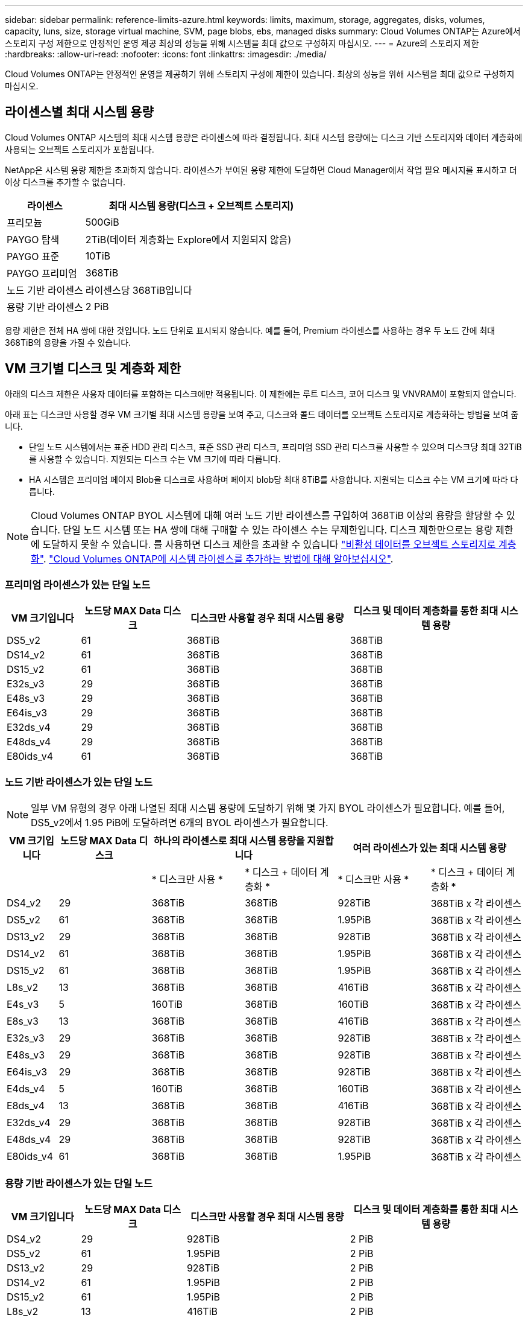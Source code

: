 ---
sidebar: sidebar 
permalink: reference-limits-azure.html 
keywords: limits, maximum, storage, aggregates, disks, volumes, capacity, luns, size, storage virtual machine, SVM, page blobs, ebs, managed disks 
summary: Cloud Volumes ONTAP는 Azure에서 스토리지 구성 제한으로 안정적인 운영 제공 최상의 성능을 위해 시스템을 최대 값으로 구성하지 마십시오. 
---
= Azure의 스토리지 제한
:hardbreaks:
:allow-uri-read: 
:nofooter: 
:icons: font
:linkattrs: 
:imagesdir: ./media/


[role="lead"]
Cloud Volumes ONTAP는 안정적인 운영을 제공하기 위해 스토리지 구성에 제한이 있습니다. 최상의 성능을 위해 시스템을 최대 값으로 구성하지 마십시오.



== 라이센스별 최대 시스템 용량

Cloud Volumes ONTAP 시스템의 최대 시스템 용량은 라이센스에 따라 결정됩니다. 최대 시스템 용량에는 디스크 기반 스토리지와 데이터 계층화에 사용되는 오브젝트 스토리지가 포함됩니다.

NetApp은 시스템 용량 제한을 초과하지 않습니다. 라이센스가 부여된 용량 제한에 도달하면 Cloud Manager에서 작업 필요 메시지를 표시하고 더 이상 디스크를 추가할 수 없습니다.

[cols="25,75"]
|===
| 라이센스 | 최대 시스템 용량(디스크 + 오브젝트 스토리지) 


| 프리모늄 | 500GiB 


| PAYGO 탐색 | 2TiB(데이터 계층화는 Explore에서 지원되지 않음) 


| PAYGO 표준 | 10TiB 


| PAYGO 프리미엄 | 368TiB 


| 노드 기반 라이센스 | 라이센스당 368TiB입니다 


| 용량 기반 라이센스 | 2 PiB 
|===
용량 제한은 전체 HA 쌍에 대한 것입니다. 노드 단위로 표시되지 않습니다. 예를 들어, Premium 라이센스를 사용하는 경우 두 노드 간에 최대 368TiB의 용량을 가질 수 있습니다.



== VM 크기별 디스크 및 계층화 제한

아래의 디스크 제한은 사용자 데이터를 포함하는 디스크에만 적용됩니다. 이 제한에는 루트 디스크, 코어 디스크 및 VNVRAM이 포함되지 않습니다.

아래 표는 디스크만 사용할 경우 VM 크기별 최대 시스템 용량을 보여 주고, 디스크와 콜드 데이터를 오브젝트 스토리지로 계층화하는 방법을 보여 줍니다.

* 단일 노드 시스템에서는 표준 HDD 관리 디스크, 표준 SSD 관리 디스크, 프리미엄 SSD 관리 디스크를 사용할 수 있으며 디스크당 최대 32TiB를 사용할 수 있습니다. 지원되는 디스크 수는 VM 크기에 따라 다릅니다.
* HA 시스템은 프리미엄 페이지 Blob을 디스크로 사용하며 페이지 blob당 최대 8TiB를 사용합니다. 지원되는 디스크 수는 VM 크기에 따라 다릅니다.



NOTE: Cloud Volumes ONTAP BYOL 시스템에 대해 여러 노드 기반 라이센스를 구입하여 368TiB 이상의 용량을 할당할 수 있습니다. 단일 노드 시스템 또는 HA 쌍에 대해 구매할 수 있는 라이센스 수는 무제한입니다. 디스크 제한만으로는 용량 제한에 도달하지 못할 수 있습니다. 를 사용하면 디스크 제한을 초과할 수 있습니다 https://docs.netapp.com/us-en/cloud-manager-cloud-volumes-ontap/concept-data-tiering.html["비활성 데이터를 오브젝트 스토리지로 계층화"^]. https://docs.netapp.com/us-en/cloud-manager-cloud-volumes-ontap/task-manage-node-licenses.html["Cloud Volumes ONTAP에 시스템 라이센스를 추가하는 방법에 대해 알아보십시오"^].



=== 프리미엄 라이센스가 있는 단일 노드

[cols="14,20,31,33"]
|===
| VM 크기입니다 | 노드당 MAX Data 디스크 | 디스크만 사용할 경우 최대 시스템 용량 | 디스크 및 데이터 계층화를 통한 최대 시스템 용량 


| DS5_v2 | 61 | 368TiB | 368TiB 


| DS14_v2 | 61 | 368TiB | 368TiB 


| DS15_v2 | 61 | 368TiB | 368TiB 


| E32s_v3 | 29 | 368TiB | 368TiB 


| E48s_v3 | 29 | 368TiB | 368TiB 


| E64is_v3 | 29 | 368TiB | 368TiB 


| E32ds_v4 | 29 | 368TiB | 368TiB 


| E48ds_v4 | 29 | 368TiB | 368TiB 


| E80ids_v4 | 61 | 368TiB | 368TiB 
|===


=== 노드 기반 라이센스가 있는 단일 노드


NOTE: 일부 VM 유형의 경우 아래 나열된 최대 시스템 용량에 도달하기 위해 몇 가지 BYOL 라이센스가 필요합니다. 예를 들어, DS5_v2에서 1.95 PiB에 도달하려면 6개의 BYOL 라이센스가 필요합니다.

[cols="10,18,18,18,18,18"]
|===
| VM 크기입니다 | 노드당 MAX Data 디스크 2+| 하나의 라이센스로 최대 시스템 용량을 지원합니다 2+| 여러 라이센스가 있는 최대 시스템 용량 


2+|  | * 디스크만 사용 * | * 디스크 + 데이터 계층화 * | * 디스크만 사용 * | * 디스크 + 데이터 계층화 * 


| DS4_v2 | 29 | 368TiB | 368TiB | 928TiB | 368TiB x 각 라이센스 


| DS5_v2 | 61 | 368TiB | 368TiB | 1.95PiB | 368TiB x 각 라이센스 


| DS13_v2 | 29 | 368TiB | 368TiB | 928TiB | 368TiB x 각 라이센스 


| DS14_v2 | 61 | 368TiB | 368TiB | 1.95PiB | 368TiB x 각 라이센스 


| DS15_v2 | 61 | 368TiB | 368TiB | 1.95PiB | 368TiB x 각 라이센스 


| L8s_v2 | 13 | 368TiB | 368TiB | 416TiB | 368TiB x 각 라이센스 


| E4s_v3 | 5 | 160TiB | 368TiB | 160TiB | 368TiB x 각 라이센스 


| E8s_v3 | 13 | 368TiB | 368TiB | 416TiB | 368TiB x 각 라이센스 


| E32s_v3 | 29 | 368TiB | 368TiB | 928TiB | 368TiB x 각 라이센스 


| E48s_v3 | 29 | 368TiB | 368TiB | 928TiB | 368TiB x 각 라이센스 


| E64is_v3 | 29 | 368TiB | 368TiB | 928TiB | 368TiB x 각 라이센스 


| E4ds_v4 | 5 | 160TiB | 368TiB | 160TiB | 368TiB x 각 라이센스 


| E8ds_v4 | 13 | 368TiB | 368TiB | 416TiB | 368TiB x 각 라이센스 


| E32ds_v4 | 29 | 368TiB | 368TiB | 928TiB | 368TiB x 각 라이센스 


| E48ds_v4 | 29 | 368TiB | 368TiB | 928TiB | 368TiB x 각 라이센스 


| E80ids_v4 | 61 | 368TiB | 368TiB | 1.95PiB | 368TiB x 각 라이센스 
|===


=== 용량 기반 라이센스가 있는 단일 노드

[cols="14,20,31,33"]
|===
| VM 크기입니다 | 노드당 MAX Data 디스크 | 디스크만 사용할 경우 최대 시스템 용량 | 디스크 및 데이터 계층화를 통한 최대 시스템 용량 


| DS4_v2 | 29 | 928TiB | 2 PiB 


| DS5_v2 | 61 | 1.95PiB | 2 PiB 


| DS13_v2 | 29 | 928TiB | 2 PiB 


| DS14_v2 | 61 | 1.95PiB | 2 PiB 


| DS15_v2 | 61 | 1.95PiB | 2 PiB 


| L8s_v2 | 13 | 416TiB | 2 PiB 


| E4s_v3 | 5 | 160TiB | 2 PiB 


| E8s_v3 | 13 | 416TiB | 2 PiB 


| E32s_v3 | 29 | 928TiB | 2 PiB 


| E48s_v3 | 29 | 928TiB | 2 PiB 


| E64is_v3 | 29 | 928TiB | 2 PiB 


| E4ds_v4 | 5 | 160TiB | 2 PiB 


| E8ds_v4 | 13 | 416TiB | 2 PiB 


| E32ds_v4 | 29 | 928TiB | 2 PiB 


| E48ds_v4 | 29 | 928TiB | 2 PiB 


| E80ids_v4 | 61 | 1.95PiB | 2 PiB 
|===


=== HA는 Premium 라이센스와 페어링합니다

[cols="14,20,31,33"]
|===
| VM 크기입니다 | HA 쌍을 지원하는 MAX Data 디스크 | 디스크만 사용할 경우 최대 시스템 용량 | 디스크 및 데이터 계층화를 통한 최대 시스템 용량 


| DS5_v2 | 61 | 368TiB | 368TiB 


| DS14_v2 | 61 | 368TiB | 368TiB 


| DS15_v2 | 61 | 368TiB | 368TiB 


| E8s_v3 | 13 | 104TiB | 368TiB 


| E48s_v3 | 29 | 232TiB | 368TiB 


| E32ds_v4 | 29 | 232TiB | 368TiB 


| E48ds_v4 | 29 | 232TiB | 368TiB 


| E80ids_v4 | 61 | 368TiB | 368TiB 
|===


=== HA는 노드 기반 라이센스와 페어링합니다

[cols="10,18,18,18,18,18"]
|===
| VM 크기입니다 | HA 쌍을 지원하는 MAX Data 디스크 2+| 하나의 라이센스로 최대 시스템 용량을 지원합니다 2+| 여러 라이센스가 있는 최대 시스템 용량 


2+|  | * 디스크만 사용 * | * 디스크 + 데이터 계층화 * | * 디스크만 사용 * | * 디스크 + 데이터 계층화 * 


| DS4_v2 | 29 | 232TiB | 368TiB | 232TiB | 368TiB x 각 라이센스 


| DS5_v2 | 61 | 368TiB | 368TiB | 488TiB | 368TiB x 각 라이센스 


| DS13_v2 | 29 | 232TiB | 368TiB | 232TiB | 368TiB x 각 라이센스 


| DS14_v2 | 61 | 368TiB | 368TiB | 488TiB | 368TiB x 각 라이센스 


| DS15_v2 | 61 | 368TiB | 368TiB | 488TiB | 368TiB x 각 라이센스 


| E8s_v3 | 13 | 104TiB | 368TiB | 104TiB | 368TiB x 각 라이센스 


| E48s_v3 | 29 | 232TiB | 368TiB | 232TiB | 368TiB x 각 라이센스 


| E8ds_v4 | 13 | 104TiB | 368TiB | 104TiB | 368TiB x 각 라이센스 


| E32ds_v4 | 29 | 232TiB | 368TiB | 232TiB | 368TiB x 각 라이센스 


| E48ds_v4 | 29 | 232TiB | 368TiB | 232TiB | 368TiB x 각 라이센스 


| E80ids_v4 | 61 | 368TiB | 368TiB | 488TiB | 368TiB x 각 라이센스 
|===


=== HA는 용량 기반 라이센스와 페어링합니다

[cols="14,20,31,33"]
|===
| VM 크기입니다 | HA 쌍을 지원하는 MAX Data 디스크 | 디스크만 사용할 경우 최대 시스템 용량 | 디스크 및 데이터 계층화를 통한 최대 시스템 용량 


| DS4_v2 | 29 | 232TiB | 2 PiB 


| DS5_v2 | 61 | 488TiB | 2 PiB 


| DS13_v2 | 29 | 232TiB | 2 PiB 


| DS14_v2 | 61 | 488TiB | 2 PiB 


| DS15_v2 | 61 | 488TiB | 2 PiB 


| E8s_v3 | 13 | 104TiB | 2 PiB 


| E48s_v3 | 29 | 232TiB | 2 PiB 


| E8ds_v4 | 13 | 104TiB | 2 PiB 


| E32ds_v4 | 29 | 232TiB | 2 PiB 


| E48ds_v4 | 29 | 232TiB | 2 PiB 


| E80ids_v4 | 61 | 488TiB | 2 PiB 
|===


== 애그리게이트 제한

Cloud Volumes ONTAP는 Azure 스토리지를 디스크로 사용하고 이들을 _aggregate_로 그룹화합니다. Aggregate는 볼륨에 스토리지를 제공합니다.

[cols="2*"]
|===
| 매개 변수 | 제한 


| 최대 애그리게이트 수입니다 | 디스크 제한과 동일합니다 


| 최대 애그리게이트 크기 ^1^ | 단일 노드의 384TiB 물리적 용량^2^352TiB 단일 노드의 물리적 용량, HA 쌍의 PAYGO 96TiB 물리적 용량 


| 애그리게이트당 디스크 수 | 1-12^3^ 


| 애그리게이트당 최대 RAID 그룹 수 | 1 
|===
참고:

. 애그리게이트 용량 한도는 애그리게이트를 구성하는 디스크를 기준으로 합니다. 이 제한에는 데이터 계층화에 사용되는 오브젝트 스토리지가 포함되지 않습니다.
. 노드 기반 라이센스를 사용하는 경우 384TiB에 도달하려면 2개의 BYOL 라이센스가 필요합니다.
. Aggregate의 모든 디스크는 동일한 크기여야 합니다.




== 스토리지 VM 제한

일부 구성을 사용하면 Cloud Volumes ONTAP용 SVM(스토리지 VM)을 추가로 생성할 수 있습니다.

이러한 제한은 테스트를 거친 것입니다. 이론적으로는 추가 스토리지 VM을 구성할 수 있지만 이는 지원되지 않습니다.

https://docs.netapp.com/us-en/cloud-manager-cloud-volumes-ontap/task-managing-svms-azure.html["추가 스토리지 VM을 생성하는 방법을 알아보십시오"^].

[cols="2*"]
|===
| 사용권 유형 | 스토리지 VM 제한 


| * Freemium *  a| 
스토리지 VM 총 24개 ^1,2^



| * 용량 기반 PAYGO 또는 BYOL *^3^  a| 
스토리지 VM 총 24개 ^1,2^



| * 노드 기반 BYOL * ^4^  a| 
스토리지 VM 총 24개 ^1,2^



| * 노드 기반 PAYGO *  a| 
* 1 데이터 제공용 스토리지 VM
* 재해 복구용 스토리지 VM 1개


|===
. 이러한 24개의 스토리지 VM은 데이터를 제공하거나 DR(재해 복구)용으로 구성할 수 있습니다.
. 각 스토리지 VM은 최대 3개의 LIF를 가질 수 있으며, 여기서 2개의 LIF는 데이터 LIF이고 1개는 SVM 관리 LIF입니다.
. 용량 기반 라이센스의 경우, 추가 스토리지 VM에 대한 추가 라이센스 비용이 없지만 스토리지 VM당 최소 용량 비용은 4TiB입니다. 예를 들어 스토리지 VM 2개를 생성하고 각 VM에 2TiB의 용량을 프로비저닝한 경우 총 8TiB가 충전됩니다.
. 노드 기반 BYOL의 경우, Cloud Volumes ONTAP에서 기본적으로 제공되는 첫 번째 스토리지 VM 외에 각 additional_data-serving_storage VM에 애드온 라이센스가 필요합니다. 스토리지 VM 애드온 라이센스를 얻으려면 어카운트 팀에 문의하십시오.
+
DR(재해 복구)에 대해 구성하는 스토리지 VM에는 추가 라이센스(무료)가 필요하지 않지만 스토리지 VM 제한에 대해 카운트됩니다. 예를 들어, 데이터 서비스 스토리지 VM 12개와 재해 복구용 스토리지 VM 12개가 구성되어 있는 경우, 한계에 도달하여 추가 스토리지 VM을 생성할 수 없습니다.





== 파일 및 볼륨 제한

[cols="22,22,56"]
|===
| 논리적 스토리지 | 매개 변수 | 제한 


.2+| * 파일 * | 최대 크기 | 16TiB 


| 볼륨당 최대 | 볼륨 크기에 따라 다르며 최대 20억 개까지 가능합니다 


| FlexClone 볼륨 * | 계층적 복제 깊이 ^2^ | 499 


.3+| * FlexVol 볼륨 * | 노드당 최대 | 500입니다 


| 최소 크기 | 20MB 


| 최대 크기 | 100TiB 


| * qtree * | FlexVol 볼륨당 최대 | 4,995 


| Snapshot 복사본 * | FlexVol 볼륨당 최대 | 1,023 
|===
참고:

. Cloud Manager는 SVM 재해 복구에 대한 설정 또는 오케스트레이션 지원을 제공하지 않습니다. 또한, 추가 SVM에서 스토리지 관련 작업을 지원하지 않습니다. SVM 재해 복구에 System Manager 또는 CLI를 사용해야 합니다.
+
** https://library.netapp.com/ecm/ecm_get_file/ECMLP2839856["SVM 재해 복구 준비 Express 가이드"^]
** https://library.netapp.com/ecm/ecm_get_file/ECMLP2839857["SVM 재해 복구 익스프레스 가이드 를 참조하십시오"^]


. 계층적 클론 깊이는 단일 FlexVol 볼륨에서 생성할 수 있는 FlexClone 볼륨의 중첩 계층 구조의 최대 깊이입니다.




== iSCSI 스토리지 제한입니다

[cols="3*"]
|===
| iSCSI 스토리지 | 매개 변수 | 제한 


.4+| LUN * | 노드당 최대 | 1,024 


| 최대 LUN 매핑 수입니다 | 1,024 


| 최대 크기 | 16TiB 


| 볼륨당 최대 | 512 


| Igroup * 을 선택합니다 | 노드당 최대 | 256 


.2+| * 이니시에이터 * | 노드당 최대 | 512 


| igroup당 최대 | 128 


| * iSCSI 세션 * | 노드당 최대 | 1,024 


.2+| LIF * | 포트당 최대 | 32 


| 최대 Per 포트셋 | 32 


| * 포트 세트 * | 노드당 최대 | 256 
|===